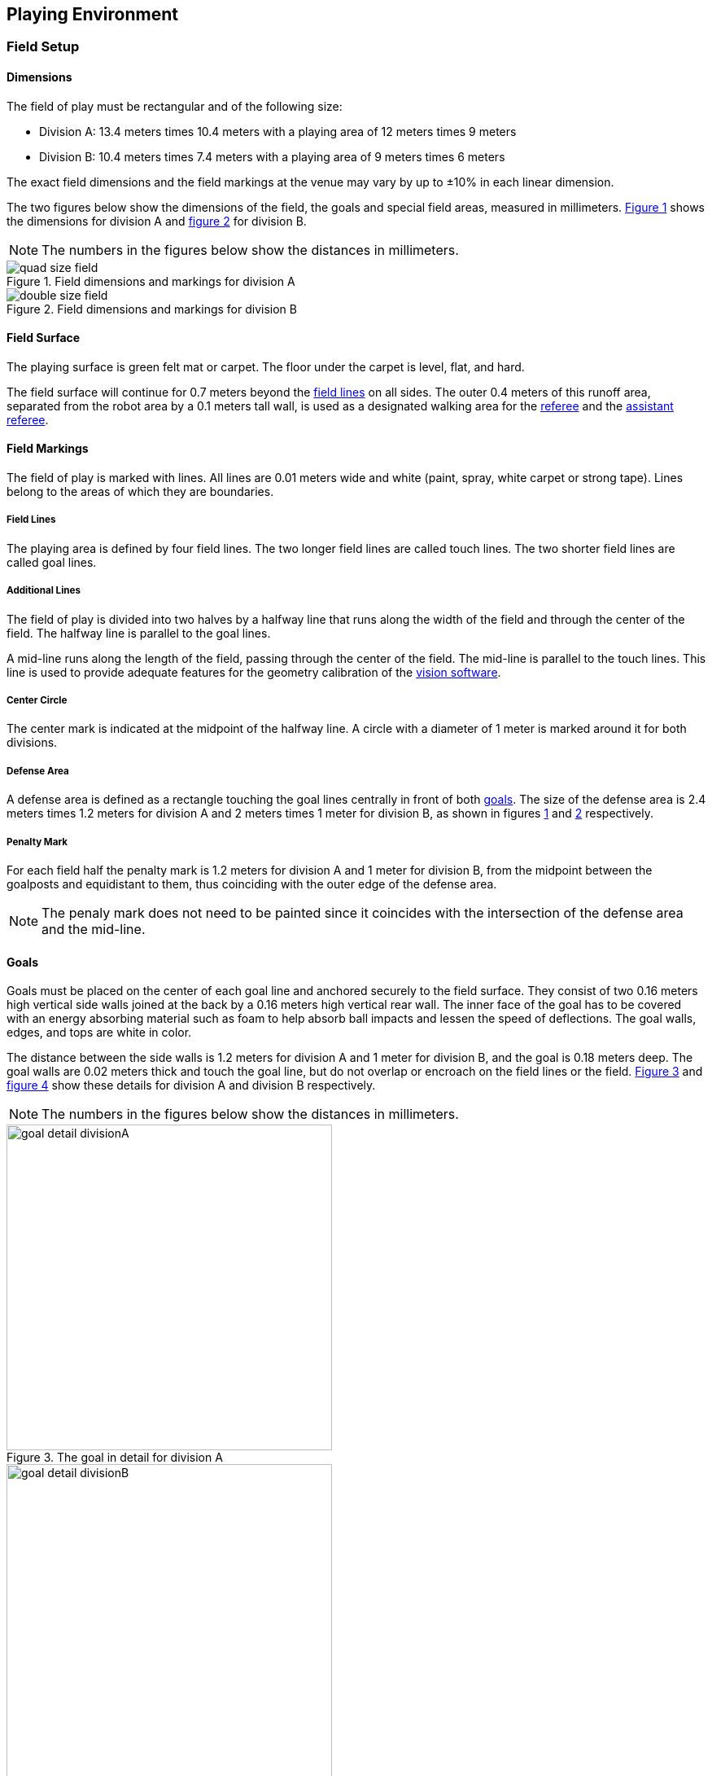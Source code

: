 == Playing Environment

=== Field Setup
==== Dimensions
The field of play must be rectangular and of the following size:

* Division A: 13.4 meters times 10.4 meters with a playing area of 12 meters times 9 meters
* Division B: 10.4 meters times 7.4 meters with a playing area of 9 meters times 6 meters

The exact field dimensions and the field markings at the venue may vary by up to ±10% in each linear dimension.

The two figures below show the dimensions of the field, the goals and special field areas, measured in millimeters.  <<field-dimensions-a, Figure 1>> shows the dimensions for division A and  <<field-dimensions-b, figure 2>> for division B.

NOTE: The numbers in the figures below show the distances in millimeters.

[[field-dimensions-a]]
.Field dimensions and markings for division A
image::quad-size-field.svg[]

[[field-dimensions-b]]
.Field dimensions and markings for division B
image::double-size-field.svg[]

==== Field Surface
The playing surface is green felt mat or carpet. The floor under the carpet is level, flat, and hard.

The field surface will continue for 0.7 meters beyond the <<Field Lines, field lines>> on all sides. The outer 0.4 meters of this runoff area, separated from the robot area by a 0.1 meters tall wall, is used as a designated walking area for the <<Referee, referee>> and the <<Assistant Referee, assistant referee>>.


==== Field Markings
The field of play is marked with lines. All lines are 0.01 meters wide and white (paint, spray, white carpet or strong tape). Lines belong to the areas of which they are boundaries.

===== Field Lines
The playing area is defined by four field lines. The two longer field lines are called touch lines. The two shorter field lines are called goal lines.

===== Additional Lines
The field of play is divided into two halves by a halfway line that runs along the width of the field and through the center of the field. The halfway line is parallel to the goal lines.

A mid-line runs along the length of the field, passing through the center of the field. The mid-line is parallel to the touch lines. This line is used to provide adequate features for the geometry calibration of the <<Vision, vision software>>.

===== Center Circle
The center mark is indicated at the midpoint of the halfway line. A circle with a diameter of 1 meter is marked around it for both divisions.

===== Defense Area
A defense area is defined as a rectangle touching the goal lines centrally in front of both <<Goals, goals>>. The size of the defense area is 2.4 meters times 1.2 meters for division A and 2 meters times 1 meter for division B, as shown in figures <<field-dimensions-a, 1>> and <<field-dimensions-b, 2>> respectively.


===== Penalty Mark
For each field half the penalty mark is 1.2 meters for division A and 1 meter for division B, from the midpoint between the goalposts and equidistant to them, thus coinciding with the outer edge of the defense area.

NOTE: The penaly mark does not need to be painted since it coincides with the intersection of the defense area and the mid-line.

==== Goals
Goals must be placed on the center of each goal line and anchored securely to the field surface. They consist of two 0.16 meters high vertical side walls joined at the back by a 0.16 meters high vertical rear wall. The inner face of the goal has to be covered with an energy absorbing material such as foam to help absorb ball impacts and lessen the speed of deflections. The goal walls, edges, and tops are white in color.

The distance between the side walls is 1.2 meters for division A and 1 meter for division B, and the goal is 0.18 meters deep. The goal walls are 0.02 meters thick and touch the goal line, but do not overlap or encroach on the field lines or the field. <<goal-detail-a, Figure 3>> and <<goal-detail-b, figure 4>> show these details for division A and division B respectively.

NOTE: The numbers in the figures below show the distances in millimeters.

[[goal-detail-a]]
.The goal in detail for division A
image::goal_detail_divisionA.svg[width=400]

[[goal-detail-b]]
.The goal in detail for division B
image::goal_detail_divisionB.svg[width=400]

=== Ball
The ball is a standard orange golf ball. It weights approximately 0.046 kilograms and its diameter measures 0.043 meters.

For official matches, the <<Organizing Committee, organizing committee>> provides the ball.

=== Shared Software
The shared software used in the Small Size League is maintained by the <<Technical Committee, technical committee>>, though everyone is encouraged to contribute. The <<Technical Committee, technical committee>> members however guarantee that any changes made less than three months before the next RoboCup do not break compatibility.

==== Vision
Each field is provided with a shared central vision server and a set of shared cameras. This shared vision equipment uses the community-maintained SSL-Vision software (https://github.com/RoboCup-SSL/ssl-vision) to provide localization data to teams via Ethernet in a packet format that is to be announced by the shared vision system developers before the competition. Teams need to ensure that their systems are compatible with the shared vision system output and that their systems are able to handle the typical properties of real-world sensory data as provided by the shared vision system (including noise, latency, or occasional failed detections and misclassifications). The vision patterns on the top of the robots must adhere to the specifications of SSL-Vision, and must be of the standard color paper as specified in the SSL-Vision documentation.

Besides the shared vision equipment, teams are not allowed to mount their own cameras or other external sensors, unless specifically announced or permitted by the respective competition organizers.

==== Game Controller
A game is controlled by the community-maintained ssl-game-controller (https://github.com/RoboCup-SSL/ssl-game-controller).
It is operated by the <<Game Controller Operator, game controller operator>>. The software translates decisions of the <<Referee, referee>> and the <<Automatic Referee, automatic referee>> into Ethernet communication signals that are broadcast to the network. It maintains the state of the game, tracks all events and acts as a proxy between all participating parties in the game.

The game-controller has a network interface for the playing teams. They can automatically change their keeper id when the ball is <<Ball In And Out Of Play, out of play>>, they can signal a robot substitution intent for the next opportunity and they can reply to requests of the <<Advantage Rule, advantage rule>>.

==== Automatic Referee
One or more automatic referee applications can supervise a game and report <<Offenses, offenses>> to the <<Game Controller, game controller>>.
At least one automatic referee is required per game. If more than one automatic referee is connected to the game controller, a majority vote can be applied.

New automatic referee implementations can be provided, given that the source code is open-sourced. New implementations must be announced at least three months before the competition. The <<Technical Committee, technical committee>> decides if an implementation will be used or not.

The <<Game Event Table>> shows which game events an automatic referee implementation must be able to detect.

Existing implementations can be found on Github: https://github.com/RoboCup-SSL/ssl-autorefs.
